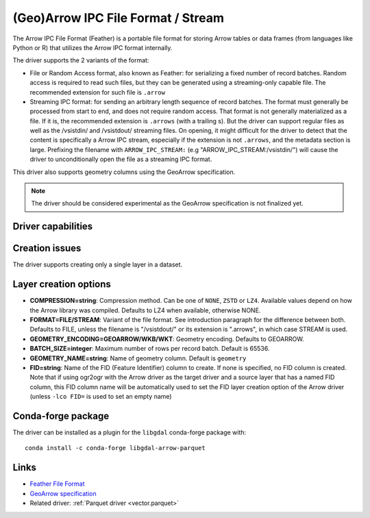 .. _vector.arrow:

(Geo)Arrow IPC File Format / Stream
===================================

.. versionadded:: 3.5

.. shortname:: Arrow

.. build_dependencies:: Apache Arrow C++ library

The Arrow IPC File Format (Feather) is a portable file format for storing Arrow
tables or data frames (from languages like Python or R) that utilizes the Arrow
IPC format internally.

The driver supports the 2 variants of the format:

- File or Random Access format, also known as Feather:
  for serializing a fixed number of record batches.
  Random access is required to read such files, but they can be generated using
  a streaming-only capable file. The recommended extension for such file is ``.arrow``

- Streaming IPC format: for sending an arbitrary length sequence of record batches.
  The format must generally be processed from start to end, and does not require
  random access. That format is not generally materialized as a file. If it is,
  the recommended extension is ``.arrows`` (with a trailing s). But the
  driver can support regular files as well as the /vsistdin/ and /vsistdout/ streaming files.
  On opening, it might difficult for the driver to detect that the content is
  specifically a Arrow IPC stream, especially if the extension is not ``.arrows``,
  and the metadata section is large.
  Prefixing the filename with ``ARROW_IPC_STREAM:`` (e.g "ARROW_IPC_STREAM:/vsistdin/")
  will cause the driver to unconditionally open the file as a streaming IPC format.


This driver also supports geometry columns using the GeoArrow specification.

.. note:: The driver should be considered experimental as the GeoArrow specification is not finalized yet.

Driver capabilities
-------------------

.. supports_create::

.. supports_georeferencing::

.. supports_virtualio::

Creation issues
---------------

The driver supports creating only a single layer in a dataset.

Layer creation options
----------------------

- **COMPRESSION=string**: Compression method. Can be one of ``NONE``, ``ZSTD``
  or ``LZ4``. Available values depend on how the Arrow library was compiled.
  Defaults to LZ4 when available, otherwise NONE.

- **FORMAT=FILE/STREAM**: Variant of the file format. See introduction paragraph
  for the difference between both. Defaults to FILE, unless the filename is
  "/vsistdout/" or its extension is ".arrows", in which case STREAM is used.

- **GEOMETRY_ENCODING=GEOARROW/WKB/WKT**: Geometry encoding. Defaults to GEOARROW.

- **BATCH_SIZE=integer**: Maximum number of rows per record batch. Default is 65536.

- **GEOMETRY_NAME=string**: Name of geometry column. Default is ``geometry``

- **FID=string**: Name of the FID (Feature Identifier) column to create. If
  none is specified, no FID column is created. Note that if using ogr2ogr with
  the Arrow driver as the target driver and a source layer that has a named
  FID column, this FID column name will be automatically used to set the FID
  layer creation option of the Arrow driver (unless ``-lco FID=`` is used to
  set an empty name)

Conda-forge package
-------------------

The driver can be installed as a plugin for the ``libgdal`` conda-forge package with:

::

    conda install -c conda-forge libgdal-arrow-parquet


Links
-----

- `Feather File Format <https://arrow.apache.org/docs/python/feather.html>`__

- `GeoArrow specification <https://github.com/geopandas/geo-arrow-spec>`__

-  Related driver: :ref:`Parquet driver <vector.parquet>`
